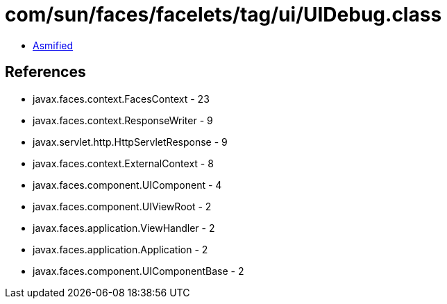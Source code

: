 = com/sun/faces/facelets/tag/ui/UIDebug.class

 - link:UIDebug-asmified.java[Asmified]

== References

 - javax.faces.context.FacesContext - 23
 - javax.faces.context.ResponseWriter - 9
 - javax.servlet.http.HttpServletResponse - 9
 - javax.faces.context.ExternalContext - 8
 - javax.faces.component.UIComponent - 4
 - javax.faces.component.UIViewRoot - 2
 - javax.faces.application.ViewHandler - 2
 - javax.faces.application.Application - 2
 - javax.faces.component.UIComponentBase - 2
